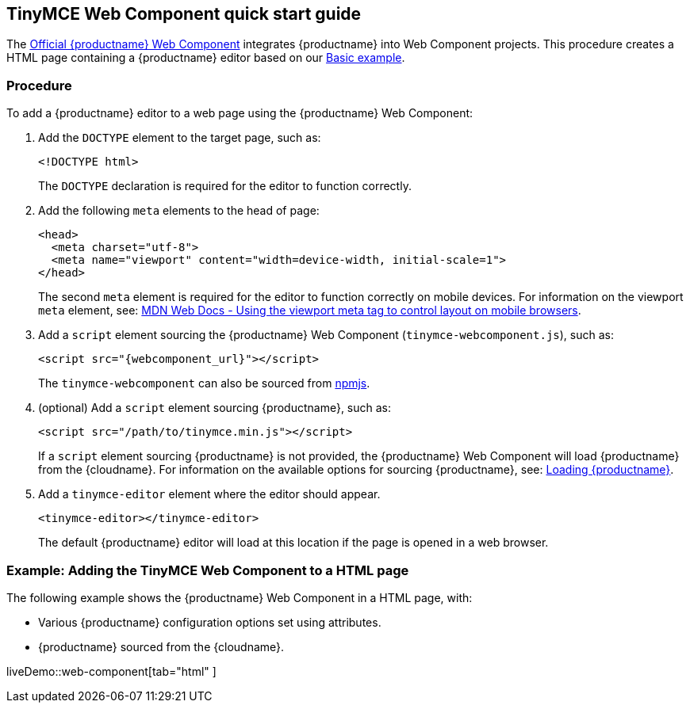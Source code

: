 == TinyMCE Web Component quick start guide

The https://github.com/tinymce/tinymce-webcomponent[Official {productname} Web Component] integrates {productname} into Web Component projects.
This procedure creates a HTML page containing a {productname} editor based on our xref:demo/basic-example.adoc[Basic example].

=== Procedure

To add a {productname} editor to a web page using the {productname} Web Component:

. Add the `DOCTYPE` element to the target page, such as:
+
[source, html]
----
<!DOCTYPE html>
----
+
The `DOCTYPE` declaration is required for the editor to function correctly.

. Add the following `meta` elements to the head of page:
+
[source, html]
----
<head>
  <meta charset="utf-8">
  <meta name="viewport" content="width=device-width, initial-scale=1">
</head>
----
+
The second `meta` element is required for the editor to function correctly on mobile devices. For information on the viewport `meta` element, see: https://developer.mozilla.org/en-US/docs/Mozilla/Mobile/Viewport_meta_tag#Viewport_basics[MDN Web Docs - Using the viewport meta tag to control layout on mobile browsers].

. Add a `script` element sourcing the {productname} Web Component (`tinymce-webcomponent.js`), such as:
+
[source, html, subs="attributes+"]
----
<script src="{webcomponent_url}"></script>
----
+
The `tinymce-webcomponent` can also be sourced from https://www.npmjs.com/package/@tinymce/tinymce-webcomponent[npmjs].

. (optional) Add a `script` element sourcing {productname}, such as:
+
[source, html]
----
<script src="/path/to/tinymce.min.js"></script>
----
+
If a `script` element sourcing {productname} is not provided, the {productname} Web Component will load {productname} from the {cloudname}. For information on the available options for sourcing {productname}, see: xref:loadingtinymce[Loading {productname}].

. Add a `tinymce-editor` element where the editor should appear.
+
[source, html]
----
<tinymce-editor></tinymce-editor>
----
+
The default {productname} editor will load at this location if the page is opened in a web browser.

=== Example: Adding the TinyMCE Web Component to a HTML page

The following example shows the {productname} Web Component in a HTML page, with:

* Various {productname} configuration options set using attributes.
* {productname} sourced from the {cloudname}.

liveDemo::web-component[tab="html" ]
